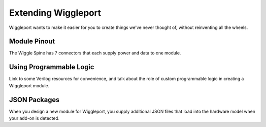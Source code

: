 .. _extending:

********************
Extending Wiggleport
********************

Wiggleport wants to make it easier for you to create things we've never thought of, without reinventing all the wheels.


Module Pinout
=============

The Wiggle Spine has 7 connectors that each supply power and data to one module.


Using Programmable Logic
========================

Link to some Verilog resources for convenience, and talk about the role of custom programmable logic in creating a Wiggleport module.


JSON Packages
=============

When you design a new module for Wiggleport, you supply additional JSON files that load into the hardware model when your add-on is detected.
